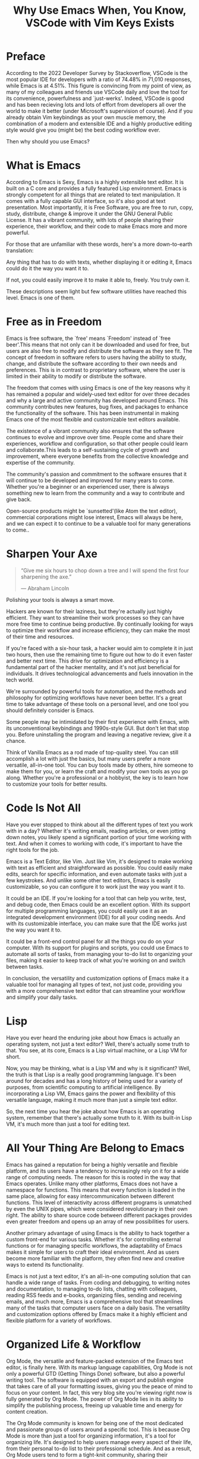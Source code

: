 #+TITLE: Why Use Emacs When, You Know, VSCode with Vim Keys Exists
* Preface
According to the 2022 Developer Survey by Stackoverflow, VSCode is the
most popular IDE for developers with a ratio of 74.48% in 71,010
responses, while Emacs is at 4.51%. This figure is convincing from my
point of view, as many of my colleagues and friends use VSCode daily
and love the tool for its convenience, powerfulness and
`just-werks'. Indeed, VSCode is good and has been recieving lots and
lots of effort from developers all over the world to make it better
(under Microsoft's supervision of course). And if you already obtain
Vim keybindings as your own muscle memory, the combination of a modern
and extensible IDE and a highly productive editing style would give
you (might be) the best coding workflow ever.

Then why should you use Emacs?
* What is Emacs
According to Emacs is Sexy, Emacs is a highly extensible text
editor. It is built on a C core and provides a fully featured Lisp
environment. Emacs is strongly competent for all things that are
related to text manipulation. It comes with a fully capable GUI
interface, so it's also good at text presentation. Most importantly,
it is Free Software, you are free to run, copy, study, distribute,
change & improve it under the GNU General Public License. It has a
vibrant community, with lots of people sharing their experience, their
workflow, and their code to make Emacs more and more powerful.

For those that are unfamiliar with these words, here's a more
down-to-earth translation:

Any thing that has to do with texts, whether displaying it or editing
it, Emacs could do it the way you want it to.

If not, you could easily improve it to make it able to, freely. You
truly own it.

These descriptions seem light but few software utilities have reached
this level. Emacs is one of them.
* Free as in Freedom

Emacs is free software, the `free' means `Freedom' instead of `free
beer'.This means that not only can it be downloaded and used for free,
but users are also free to modify and distribute the software as they
see fit. The concept of freedom in software refers to users having the
ability to study, change, and distribute the software according to
their own needs and preferences. This is in contrast to proprietary
software, where the user is limited in their ability to modify or
distribute the software.

The freedom that comes with using Emacs is one of the key reasons why
it has remained a popular and widely-used text editor for over three
decades and why a large and active community has developed around
Emacs. This community contributes new features, bug fixes, and
packages to enhance the functionality of the software. This
has been instrumental in making Emacs one of the
most flexible and customizable text editors available.

The existence of a vibrant community also ensures that the software
continues to evolve and improve over time. People come and share their
experiences, workflow and configuration, so that other people could
learn and collaborate.This leads to a self-sustaining cycle of growth
and improvement, where everyone benefits from the collective knowledge
and expertise of the community.

The community's passion and commitment to the software ensures that it
will continue to be developed and improved for many years to
come. Whether you're a beginner or an experienced user, there is
always something new to learn from the community and a way to
contribute and give back.

Open-source products might be `sunsetted'(like Atom the text editor), commercial corporations
might lose interest, Emacs will always be here, and we can expect it to continue to be a
valuable tool for many generations to come..

* Sharpen Your Axe
#+BEGIN_QUOTE
    “Give me six hours to chop down a tree and I will spend the first
    four sharpening the axe.”

    ― Abraham Lincoln
#+END_QUOTE

Polishing your tools is always a smart move.

Hackers are known for their laziness, but they're actually just highly
efficient. They want to streamline their work processes so they can
have more free time to continue being productive. By continually
looking for ways to optimize their workflow and increase efficiency,
they can make the most of their time and resources.

If you're faced with a six-hour task, a hacker would aim to complete
it in just two hours, then use the remaining time to figure out how to
do it even faster and better next time. This drive for optimization
and efficiency is a fundamental part of the hacker mentality, and it's
not just beneficial for individuals. It drives technological
advancements and fuels innovation in the tech world.

We're surrounded by powerful tools for automation, and the methods and
philosophy for optimizing workflows have never been better. It's a
great time to take advantage of these tools on a personal level, and
one tool you should definitely consider is Emacs.

Some people may be intimidated by their first experience with Emacs,
with its unconventional keybindings and 1990s-style GUI. But don't let
that stop you. Before uninstalling the program and leaving a negative
review, give it a chance.

Think of Vanilla Emacs as a rod made of top-quality steel. You can
still accomplish a lot with just the basics, but many users prefer a
more versatile, all-in-one tool. You can buy tools made by others,
hire someone to make them for you, or learn the craft and modify your
own tools as you go along. Whether you're a professional or a
hobbyist, the key is to learn how to customize your tools for better
results.

* Code Is Not All
Have you ever stopped to
think about all the different types of text you work with in a day?
Whether it's writing emails, reading articles, or even jotting down
notes, you likely spend a significant portion of your time working
with text. And when it comes to working with code, it's important to
have the right tools for the job.

Emacs is a Text Editor, like Vim. Just like Vim, it's designed to make
working with text as efficient and straightforward as possible. You
could easily make edits, search for specific information, and even
automate tasks with just a few keystrokes. And unlike some other text
editors, Emacs is easily customizable, so you can configure it to work
just the way you want it to.

It could be an IDE. If you're looking for a tool that can help you
write, test, and debug code, then Emacs could be an excellent
option. With its support for multiple programming languages, you could
easily use it as an integrated development environment (IDE) for all
your coding needs. And with its customizable interface, you can make
sure that the IDE works just the way you want it to.

It could be a front-end control panel for all the things you do on
your computer. With its support for plugins and scripts, you could use
Emacs to automate all sorts of tasks, from managing your to-do list to
organizing your files, making it easier to keep track of what you're working on and
switch between tasks.

In conclusion, the versatility and customization options of Emacs make
it a valuable tool for managing all types of text, not just code,
providing you with a more comprehensive text editor that can
streamline your workflow and simplify your daily tasks.
* Lisp
Have you ever heard the enduring joke about how Emacs is actually an
operating system, not just a text editor? Well, there's actually some
truth to that. You see, at its core, Emacs is a Lisp virtual machine,
or a Lisp VM for short.

Now, you may be thinking, what is a Lisp VM and why is it significant?
Well, the truth is that Lisp is a really good programming
language. It's been around for decades and has a long history of being
used for a variety of purposes, from scientific computing to
artificial intelligence. By incorporating a Lisp VM, Emacs gains the
power and flexibility of this versatile language, making it much more
than just a simple text editor.

So, the next time you hear the joke about how Emacs is an operating
system, remember that there's actually some truth to it. With its
built-in Lisp VM, it's much more than just a tool for editing text.

* All Your Thing Are Belong to Emacs

Emacs has gained a reputation for being a highly versatile and
flexible platform, and its users have a tendency to increasingly rely
on it for a wide range of computing needs. The reason for this is
rooted in the way that Emacs operates. Unlike many other platforms,
Emacs does not have a namespace for functions. This means that every
function is loaded in the same place, allowing for easy
intercommunication between different functions. This level of
interactivity across different programs is unmatched by even the UNIX
pipes, which were considered revolutionary in their own right. The
ability to share source code between different packages provides even
greater freedom and opens up an array of new possibilities for users.

Another primary advantage of using Emacs is the ability to hack
together a custom front-end for various tasks. Whether it's for
controlling external functions or for managing specific workflows, the
adaptability of Emacs makes it simple for users to craft their ideal
environment. And as users become more familiar with the platform, they
often find new and creative ways to extend its functionality.

Emacs is not just a text editor, it's an all-in-one computing solution
that can handle a wide range of tasks. From coding and debugging, to
writing notes and documentation, to managing to-do lists, chatting
with colleagues, reading RSS feeds and e-books, organizing files,
sending and receiving emails, and much more, Emacs is a comprehensive
tool that streamlines many of the tasks that computer users face on a
daily basis. The versatility and customization options offered by
Emacs make it a highly efficient and flexible platform for a variety
of workflows.

* Organized Life & Workflow

Org Mode, the versatile and feature-packed extension of the Emacs text
editor, is finally here. With its markup language capabilities, Org
Mode is not only a powerful GTD (Getting Things Done) software, but
also a powerful writing tool. The software is equipped with an export
and publish engine that takes care of all your formatting issues,
giving you the peace of mind to focus on your content. In fact, this
very blog site you're viewing right now is fully generated by Org
Mode. The power of Org Mode lies in its ability to simplify the
publishing process, freeing up valuable time and energy for content
creation.

The Org Mode community is known for being one of the most dedicated
and passionate groups of users around a specific tool. This is because
Org Mode is more than just a tool for organizing information, it's a
tool for organizing life. It's designed to help users manage every
aspect of their life, from their personal to-do list to their
professional schedule. And as a result, Org Mode users tend to form a
tight-knit community, sharing their workflows, tips, and lifestyles
around the tool.

This is not just a simple text editor or a task manager, it's a way of
life. The users of Org Mode understand that it is more than just a
tool for organizing information, but it is a tool for enhancing their
overall productivity and efficiency. With its markup language,
built-in GTD software, and powerful export and publishing engine, Org
Mode provides users with everything they need to keep their life in
order and maintain their focus on the tasks that matter most.

And as more and more users adopt Org Mode, the community continues to
grow and evolve. People from all walks of life and all professions are
discovering the power of this tool and the positive impact it can have
on their daily routines. Whether you are a student, a professional, or
simply someone looking to get more organized, Org Mode is a tool that
you should definitely consider.

* Conclusion
In conclusion, using Emacs as a text editor is a smart choice for
anyone looking to increase their efficiency and streamline their
workflow. With its rich history, active community, and powerful
capabilities, Emacs offers a flexible and customizable experience that
can help you get the most out of your time and resources. Whether
you're a beginner or an experienced user, there's always something new
to learn and a way to improve your setup. So, don't be intimidated by
its unconventional default interface - give it a chance, sharpen your axe, and
see what it can do for you.
